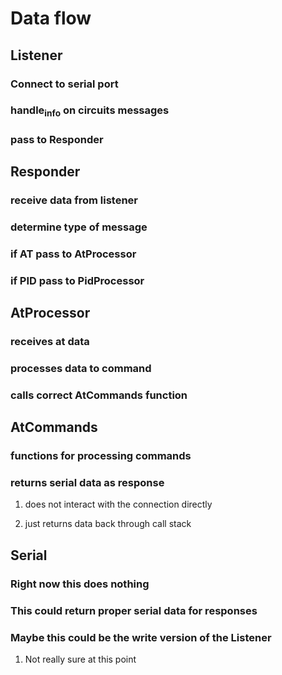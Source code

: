 * Data flow
** Listener
*** Connect to serial port
*** handle_info on circuits messages
*** pass to Responder
** Responder
*** receive data from listener
*** determine type of message
*** if AT pass to AtProcessor
*** if PID pass to PidProcessor
** AtProcessor
*** receives at data
*** processes data to command
*** calls correct AtCommands function
** AtCommands
*** functions for processing commands
*** returns serial data as response
**** does not interact with the connection directly
**** just returns data back through call stack
** Serial
*** Right now this does nothing
*** This could return proper serial data for responses
*** Maybe this could be the write version of the Listener
**** Not really sure at this point
